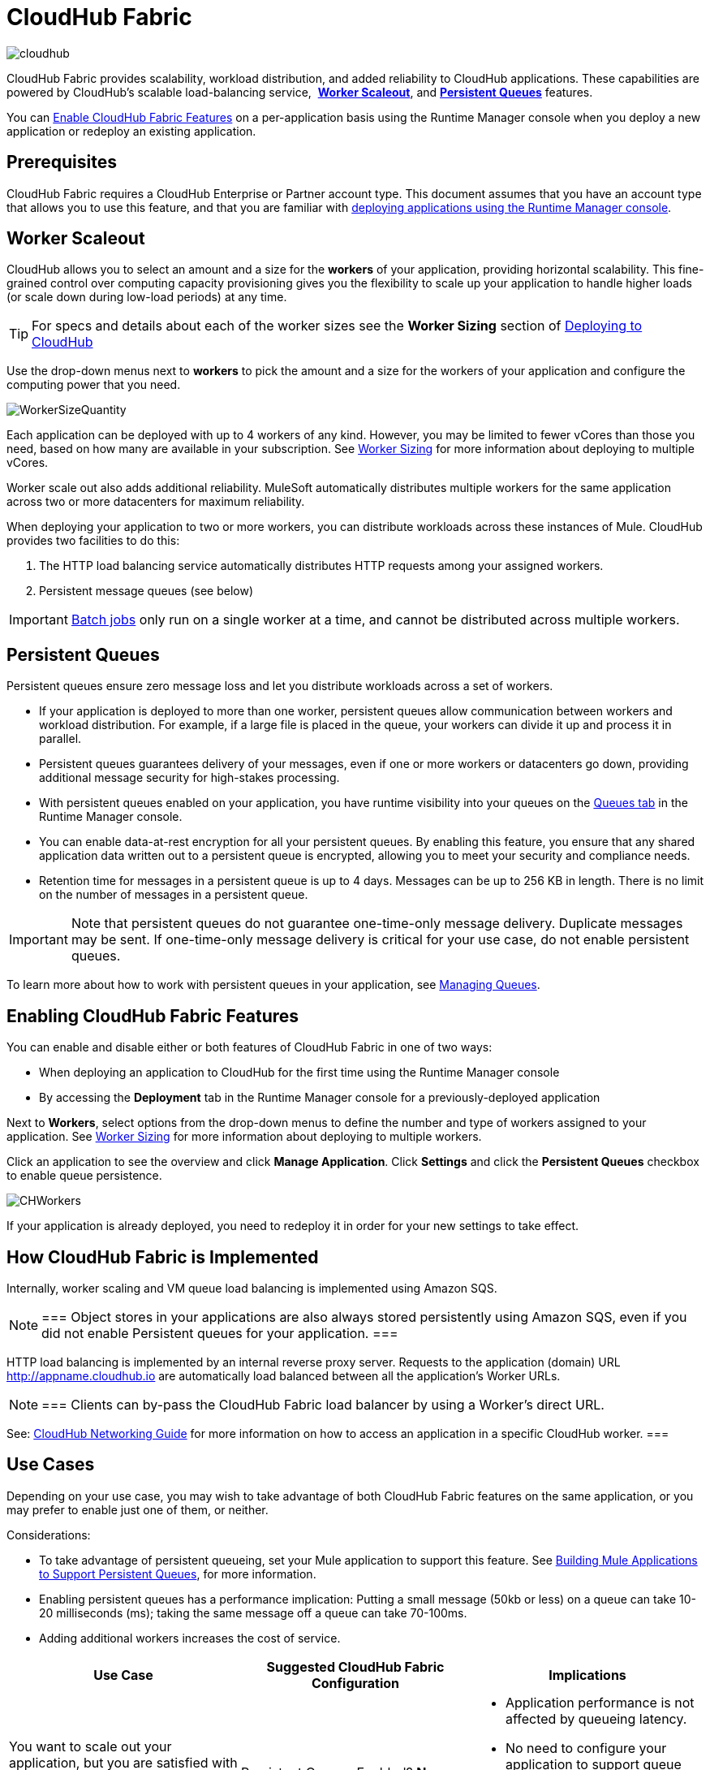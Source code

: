 = CloudHub Fabric
:keywords: cloudhub, fabric, vm, queues, worker, datacenter, cloud, manage, runtime manager, arm
:license-info: Enterprise

image:cloudhub-logo.png[cloudhub]

CloudHub Fabric provides scalability, workload distribution, and added reliability to CloudHub applications. These capabilities are powered by CloudHub's scalable load-balancing service,  *<<Worker Scaleout>>*, and *<<Persistent Queues>>* features.

You can <<Enabling CloudHub Fabric Features, Enable CloudHub Fabric Features>> on a per-application basis using the Runtime Manager console when you deploy a new application or redeploy an existing application.

== Prerequisites

CloudHub Fabric requires a CloudHub Enterprise or Partner account type. This document assumes that you have an account type that allows you to use this feature, and that you are familiar with link:/runtime-manager/deploying-to-cloudhub[deploying applications using the Runtime Manager console]. 

== Worker Scaleout

CloudHub allows you to select an amount and a size for the *workers* of your application, providing horizontal scalability. This fine-grained control over computing capacity provisioning gives you the flexibility to scale up your application to handle higher loads (or scale down during low-load periods) at any time.

[TIP]
For specs and details about each of the worker sizes see the *Worker Sizing* section of link:/runtime-manager/deploying-to-cloudhub[Deploying to CloudHub]

Use the drop-down menus next to *workers* to pick the amount and a size for the workers of your application and configure the computing power that you need. 

image:WorkerSizeQuantity.png[WorkerSizeQuantity]

Each application can be deployed with up to 4 workers of any kind. However, you may be limited to fewer vCores than those you need, based on how many are available in your subscription. See link:/runtime-manager/deploying-to-cloudhub[Worker Sizing] for more information about deploying to multiple vCores.

Worker scale out also adds additional reliability. MuleSoft automatically distributes multiple workers for the same application across two or more datacenters for maximum reliability.

When deploying your application to two or more workers, you can distribute workloads across these instances of Mule. CloudHub provides two facilities to do this:

. The HTTP load balancing service automatically distributes HTTP requests among your assigned workers.
. Persistent message queues (see below)

[IMPORTANT]
link:/mule-user-guide/v/3.8/batch-processing[Batch jobs] only run on a single worker at a time, and cannot be distributed across multiple workers.

== Persistent Queues

Persistent queues ensure zero message loss and let you distribute workloads across a set of workers.

* If your application is deployed to more than one worker, persistent queues allow communication between workers and workload distribution. For example, if a large file is placed in the queue, your workers can divide it up and process it in parallel. 
* Persistent queues guarantees delivery of your messages, even if one or more workers or datacenters go down, providing additional message security for high-stakes processing. 
* With persistent queues enabled on your application, you have runtime visibility into your queues on the link:/runtime-manager/managing-queues[Queues tab] in the Runtime Manager console.
* You can enable data-at-rest encryption for all your persistent queues. By enabling this feature, you ensure that any shared application data written out to a persistent queue is encrypted, allowing you to meet your security and compliance needs.
* Retention time for messages in a persistent queue is up to 4 days. Messages can be up to 256 KB in length. There is no limit on the number of messages in a persistent queue.

[IMPORTANT]
Note that persistent queues do not guarantee one-time-only message delivery. Duplicate messages may be sent. If one-time-only message delivery is critical for your use case, do not enable persistent queues.

To learn more about how to work with persistent queues in your application, see link:/runtime-manager/managing-queues[Managing Queues].

== Enabling CloudHub Fabric Features

You can enable and disable either or both features of CloudHub Fabric in one of two ways:

* When deploying an application to CloudHub for the first time using the Runtime Manager console
* By accessing the *Deployment* tab in the Runtime Manager console for a previously-deployed application

Next to *Workers*, select options from the drop-down menus to define the number and type of workers assigned to your application. See link:/runtime-manager/deploying-to-cloudhub#worker-sizing[Worker Sizing] for more information about deploying to multiple workers.

Click an application to see the overview and click *Manage Application*. Click *Settings* and click the *Persistent Queues* checkbox to enable queue persistence. 

image:CHWorkers.png[CHWorkers]

If your application is already deployed, you need to redeploy it in order for your new settings to take effect. 

== How CloudHub Fabric is Implemented

Internally, worker scaling and VM queue load balancing is implemented using Amazon SQS. 

[NOTE]
===
Object stores in your applications are also always stored persistently using Amazon SQS, even if you did not enable Persistent queues for your application. 
===

HTTP load balancing is implemented by an internal reverse proxy server. Requests to the application (domain) URL http://appname.cloudhub.io are automatically load balanced between all the application's Worker URLs. 

[NOTE]
===
Clients can by-pass the CloudHub Fabric load balancer by using a Worker's direct URL. 

See: link:https://docs.mulesoft.com/runtime-manager/cloudhub-networking-guide[CloudHub Networking Guide] for more information on how to access an application in a specific CloudHub worker. 
===


== Use Cases

Depending on your use case, you may wish to take advantage of both CloudHub Fabric features on the same application, or you may prefer to enable just one of them, or neither.

Considerations:

* To take advantage of persistent queueing, set your Mule application to support this feature. See <<Building Mule Applications to Support Persistent Queues>>, for more information.
* Enabling persistent queues has a performance implication: Putting a small message (50kb or less) on a queue can take 10-20 milliseconds (ms); taking the same message off a queue can take 70-100ms. 
* Adding additional workers increases the cost of service.  

[width="100a",cols="33a,33a,33a",options="header"]
|===
|Use Case |Suggested CloudHub Fabric Configuration |Implications
|You want to scale out your application, but you are satisfied with the existing highly available CloudHub architecture in terms of preventing service interruption or message loss. |
Persistent Queues Enabled? *No*

Number of Workers: *2 or more*

|
* Application performance is not affected by queueing latency.
* No need to configure your application to support queue persistence.
* If one datacenter experiences an outage, your workers are available in a different data center.

|You have a high-stakes process for which you need to protect against message loss, but you are not experiencing issues with handling processing load and are OK with some service interruption in the case of a data center outage. |
Persistent Queues Enabled? *Yes*

Number of Workers: *1*

|
* Application may experience some queueing latency.
* You need to configure your application to support queue persistence before deploying.
* If the datacenter in which your worker operates experiences an outage, CloudHub automatically migrates your application to another availability zone. You may experience downtime during the migration; however, your persistent queue ensures zero message loss.

|You have a high-stakes process for which you need to protect against message loss, avoid any chance of service interruption, and handle large processing loads. |
Persistent Queues Enabled? *Yes*

Number of Workers: *2 or more*

|
* Application may experience some queueing latency.
* You need to configure your application to support queue persistence before deploying.
* If one datacenter experiences an outage, your workers are automatically distributed to ensure redundancy.

|You have an application that does not have any special requirements regarding either processing load or message loss. |
Persistent Queues Enabled? *No*

Number of Workers: *1*

|
* Application performance is not affected by queueing latency.
* No need to configure your application to support queue persistence.
* If the datacenter in which your worker operates experiences an outage, CloudHub automatically migrates your application to another availability zone, but you may experience some downtime and message loss during the migration.

|===

[NOTE]
====
*Persistent Queuing Behavior for Applications Containing Batch Jobs*

When you deploy an application containing link:/mule-user-guide/v/3.8/batch-processing[batch jobs] to CloudHub with persistent queues enabled, the batch jobs use CloudHub's persistent queuing feature for the batch queuing functionality to ensure zero message loss. However, there are two limitations:

* Batch jobs using CloudHub persistent queues experience additional latency
* CloudHub persistent queues occasionally process a message more than once. If your use case requires that each message be guaranteed to be processed only once, consider deploying the application without enabling persistent queues.
====

== Building Mule Applications to Support Persistent Queues

For your application to reap the benefits of persistent queuing, implement link:/mule-management-console/v/3.7/reliability-patterns[reliability patterns] in your application code, separating individual link:/mule-user-guide/v/3.8/xa-transactions[XA transactions] with link:/mule-user-guide/v/3.8/vm-transport-reference[VM transports], as shown below. 

image:CH_Fabric.png[CH_Fabric]

The *reliable acquisition flow* reliably delivers a message from an inbound HTTP connector to an outbound VM endpoint. If the reliable acquisition flow cannot put the message into the VM queue, it ensures that the message is not lost by returning an "unsuccessful request" response to the client so that the client can retry the request.

The *application logic flow* delivers the message from an inbound VM endpoint to the business logic processing in your application. This flow represents one transaction. (Your business logic may involve several other transactions, not shown.) 

In between these two flows, a *persistent VM queue* holds the messages committed by the reliable acquisition flow until they are ready for processing by the application logic flow. In case of a processing error within the transaction or in case of a transaction timeout (the time allotted for the transaction is exceeded), Mule triggers a rollback. This rollback erases any partial processing that has occurred on the message and places the message back on the queue. If your Mule instance experiences an outage and is unable to explicitly roll back a transaction, the transaction automatically rolls back once the time allotted for the transaction is exceeded. The allotted time is determined by the `timeout` attribute of the transaction element. You can configure the timeout yourself, or accept the default.

It is helpful to think of each transaction in terms of three steps:

. *Begin*. Mule kicks off the processing of all subcomponents within the transaction. 
. *Commit*. Mule sends the result of the completed transaction on to the next step. (For XA transactions, the commit step has two phases: a _commit-request phase_ and a _commit phase_. During the commit-request phase, Mule coordinates the results of the multiple resources within the scope of the transaction and confirms that all processing executed successfully and is ready to commit. The commit phase then calls each resource to commit its processing.)
. *Rollback*. If an error occurs in either the Begin or Commit steps, Mule rolls back the operations within the transaction so that no one part results in partial completion.

The following code snippet provides an example of an application set up in a reliability pattern using VM transports for queue persistence on CloudHub.

[source,xml, linenums]
----
<mule xmlns:vm="http://www.mulesoft.org/schema/mule/vm" xmlns:http="http://www.mulesoft.org/schema/mule/http" xmlns="http://www.mulesoft.org/schema/mule/core" xmlns:doc="http://www.mulesoft.org/schema/mule/documentation" xmlns:spring="http://www.springframework.org/schema/beans" version="EE-3.7.0" xmlns:xsi="http://www.w3.org/2001/XMLSchema-instance" xsi:schemaLocation="http://www.springframework.org/schema/beans http://www.springframework.org/schema/beans/spring-beans-current.xsd
 
http://www.mulesoft.org/schema/mule/core http://www.mulesoft.org/schema/mule/core/current/mule.xsd
 
http://www.mulesoft.org/schema/mule/http http://www.mulesoft.org/schema/mule/http/current/mule-http.xsd
 
http://www.mulesoft.org/schema/mule/vm http://www.mulesoft.org/schema/mule/vm/current/mule-vm.xsd
 
http://www.mulesoft.org/schema/mule/jbossts http://www.mulesoft.org/schema/mule/jbossts/current/mule-jbossts.xsd">
 
    <vm:connector name="vmConnector" doc:name="VM">
    </vm:connector>
    <http:listener-config name="listener-config" host="..." port="..."/>
 
    <!-- This is the reliable acquisition flow in the reliability pattern.  -->
 
    <flow name="reliable-data-acquisition" doc:name="reliable-data-acquisition">
        <http:listener config-ref="listener-config" path="/" doc:name="HTTP Connector"/>
        <expression-filter expression="#[message.inboundProperties.'http.request.path' != '/favicon.ico']" nullReturnsTrue="true" doc:name="Expression"/>
        <vm:outbound-endpoint exchange-pattern="one-way" path="input" connector-ref="vmConnector" doc:name="VM"/>
    </flow>
 
    <!-- This is the application logic flow in the reliability pattern.
         It is a wrapper around a subflow, "business-logic-processing".
    -->
    <flow name="main-flow" doc:name="main-flow">
        <vm:inbound-endpoint exchange-pattern="one-way" path="input" connector-ref="vmConnector" doc:name="VM">
            <xa-transaction action="ALWAYS_BEGIN" timeout="30000"/>
        </vm:inbound-endpoint>
        <flow-ref name="business-logic-processing" doc:name="Flow Reference"/>
        <vm:outbound-endpoint exchange-pattern="one-way" path="output" connector-ref="vmConnector" doc:name="VM">
    </flow>
 
    <!--
            This subflow is where the actual business logic is performed.
        -->
    <sub-flow name="business-logic-processing" doc:name="business-logic-processing">
    ....
    </sub-flow>
</mule>
----

=== Differences Between On-Premises VM Queues and CloudHub VM Queues

Although you can refer to the complete references for link:/mule-user-guide/v/3.8/transaction-management[Transaction Management], the link:/mule-user-guide/v/3.8/vm-transport-reference[VM transport], and link:/mule-management-console/v/3.7/reliability-patterns[Reliability Patterns], note that CloudHub imposes some key differences in the way that persistent queues are implemented. 

[width="99a",cols="50a,50a",options="header"]
|===
|VM Queues in On-Premises Applications |VM Queues in CloudHub Applications
|You can configure the maximum number of outstanding messages using the queue-profile element. |There is no limit to the number of outstanding messages in CloudHub. Even if you have a queue-profile element coded in your application with a maximum number of outstanding messages, CloudHub allows unlimited outstanding messages if you deploy the application to CloudHub with the Persistent Queues checkbox checked.
|You can toggle the persistence of the queue using the queue-profile element. |The persistence of your queue is managed using the Persistent Queues checkbox in the Advanced Details section of the deployment dialog. Even if you have a queue-profile element coded in your application, CloudHub overrides these settings when you deploy the application to CloudHub with the Persistent Queues checkbox checked.
|You can define a queue store for your VM queue to use. |CloudHub manages the queue store for you, so there is no need to define a queue store.
|Transaction commits and rollbacks for XA transactions operate according to the http://en.wikipedia.org/wiki/Two-phase_commit_protocol[two-phase commit algorithm]. |In CloudHub, there is an important exception to the way the two-phase commit algorithm works for XA transactions when a message is being added to a queue. See the known issue described below for details. (Note that when CloudHub _consumes_ messages from a persistent queue, this exception to the two-phase commit algorithm does not apply.)
|===

[IMPORTANT]
====
*Known Issue*

When messages are added to a VM queue in CloudHub, the two-phase commit protocol for XA transactions can fail to roll back a complete transaction if the following conditions are true:

* The commit-request phase has completed successfully. (All participating processes within the transaction execute successfully, so the message is ready to commit to the queue.)
* During the commit phase, an error occurs that causes a subprocess within the transaction to fail to commit, triggering a rollback of the transaction.
* The VM outbound endpoint completes its commit before the rollback occurs.

If all three above conditions are true, the message are added to the queue instead of being rolled back as intended by the transaction rollback process. No message loss occurs, and the transaction can still repeat, but the outbound VM queue contains an unintended message.

Note that this issue occurs only when a flow _produces_ messages that need to be added to a VM queue. There is no effect on the process of consuming messages from queues.
====

== See Also

* See link:/runtime-manager/deploying-to-cloudhub#worker-sizing[Worker Sizing] for more information about deploying to multiple workers.
* See link:/runtime-manager/managing-queues[Managing Queues] for more information about viewing your queues at runtime.
* Learn more about the link:/runtime-manager/cloudhub-architecture[CloudHub architecture].
* Refer to the complete references for link:/mule-user-guide/v/3.8/transaction-management[Transaction Management], the link:/mule-user-guide/v/3.8/vm-transport-reference[VM transport], and link:/mule-management-console/v/3.7/reliability-patterns[Reliability Patterns].

* link:/runtime-manager/managing-deployed-applications[Managing Deployed Applications]
* link:/runtime-manager/managing-cloudhub-applications[Managing CloudHub Applications]
* Read more about what link:/runtime-manager/cloudhub[CloudHub] is and what features it has
* link:/runtime-manager/developing-a-cloudhub-application[Developing a CloudHub Application]
* link:/runtime-manager/cloudhub-and-mule[CloudHub and Mule]
* link:/runtime-manager/monitoring-applications[Monitoring Applications]
* link:/runtime-manager/cloudhub-fabric[CloudHub Fabric]
* link:/runtime-manager/managing-schedules[Managing Schedules]
* link:/runtime-manager/managing-application-data-with-object-stores[Managing Application Data with Object Stores]
* link:/runtime-manager/cloudhub-cli[Command Line Tools]
* link:/runtime-manager/secure-application-properties[Secure Application Properties]
* link:/runtime-manager/virtual-private-cloud[Virtual Private Cloud]
* link:/runtime-manager/penetration-testing-policies[Penetration Testing Policies]
* link:/runtime-manager/secure-data-gateway[Secure Data Gateway]
